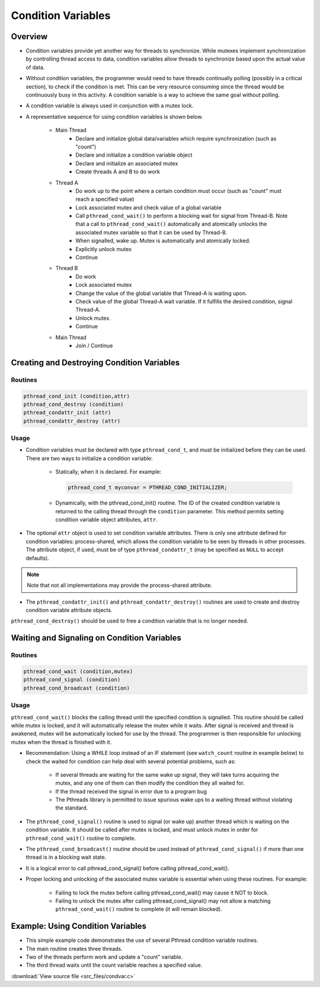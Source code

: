 Condition Variables
===================

Overview
--------

* Condition variables provide yet another way for threads to synchronize. While mutexes implement synchronization by controlling thread access to data, condition variables allow threads to synchronize based upon the actual value of data.

* Without condition variables, the programmer would need to have threads continually polling (possibly in a critical section), to check if the condition is met. This can be very resource consuming since the thread would be continuously busy in this activity. A condition variable is a way to achieve the same goal without polling.
  
* A condition variable is always used in conjunction with a mutex lock.

* A representative sequence for using condition variables is shown below. 

   * Main Thread
      * Declare and initialize global data/variables which require synchronization (such as "count")
      * Declare and initialize a condition variable object
      * Declare and initialize an associated mutex
      * Create threads A and B to do work
   
   * Thread A
      * Do work up to the point where a certain condition must occur (such as "count" must reach a specified value)
      * Lock associated mutex and check value of a global variable
      * Call ``pthread_cond_wait()`` to perform a blocking wait for signal from Thread-B. Note that a call to ``pthread_cond_wait()`` automatically and atomically unlocks the associated mutex variable so that it can be used by Thread-B.
      * When signalled, wake up. Mutex is automatically and atomically locked.
      * Explicitly unlock mutex
      * Continue
        
   * Thread B
      * Do work
      * Lock associated mutex
      * Change the value of the global variable that Thread-A is waiting upon.
      * Check value of the global Thread-A wait variable. If it fulfills the desired condition, signal Thread-A.
      * Unlock mutex.
      * Continue
        
   * Main Thread
      * Join / Continue
 

Creating and Destroying Condition Variables
-------------------------------------------

Routines
^^^^^^^^

.. code-block:: c

   pthread_cond_init (condition,attr)
   pthread_cond_destroy (condition)
   pthread_condattr_init (attr)
   pthread_condattr_destroy (attr)

Usage
^^^^^

* Condition variables must be declared with type ``pthread_cond_t``, and must be initialized before they can be used. There are two ways to initialize a condition variable:
  
   * Statically, when it is declared. For example: 
     
     .. code-block:: c

         pthread_cond_t myconvar = PTHREAD_COND_INITIALIZER;

   * Dynamically, with the pthread_cond_init() routine. The ID of the created condition variable is returned to the calling thread through the ``condition`` parameter. This method permits setting condition variable object attributes, ``attr``.
     
* The optional ``attr`` object is used to set condition variable attributes. There is only one attribute defined for condition variables: process-shared, which allows the condition variable to be seen by threads in other processes. The attribute object, if used, must be of type ``pthread_condattr_t`` (may be specified as ``NULL`` to accept defaults).
  
.. note::
   
   Note that not all implementations may provide the process-shared attribute.

* The ``pthread_condattr_init()`` and ``pthread_condattr_destroy()`` routines are used to create and destroy condition variable attribute objects.
``pthread_cond_destroy()`` should be used to free a condition variable that is no longer needed.


Waiting and Signaling on Condition Variables
--------------------------------------------

Routines
^^^^^^^^

.. code-block:: c

   pthread_cond_wait (condition,mutex)
   pthread_cond_signal (condition)
   pthread_cond_broadcast (condition)


Usage
^^^^^

``pthread_cond_wait()`` blocks the calling thread until the specified condition is signalled. This routine should be called while mutex is locked, and it will automatically release the mutex while it waits. After signal is received and thread is awakened, mutex will be automatically locked for use by the thread. The programmer is then responsible for unlocking mutex when the thread is finished with it.

* Recommendation: Using a WHILE loop instead of an IF statement (see ``watch_count`` routine in example below) to check the waited for condition can help deal with several potential problems, such as:

   * If several threads are waiting for the same wake up signal, they will take turns acquiring the mutex, and any one of them can then modify the condition they all waited for.
   * If the thread received the signal in error due to a program bug
   * The Pthreads library is permitted to issue spurious wake ups to a waiting thread without violating the standard.

* The ``pthread_cond_signal()`` routine is used to signal (or wake up) another thread which is waiting on the condition variable. It should be called after mutex is locked, and must unlock mutex in order for ``pthread_cond_wait()`` routine to complete.
  
* The ``pthread_cond_broadcast()`` routine should be used instead of ``pthread_cond_signal()`` if more than one thread is in a blocking wait state.
  
* It is a logical error to call pthread_cond_signal() before calling pthread_cond_wait().

* Proper locking and unlocking of the associated mutex variable is essential when using these routines. For example:
  
   * Failing to lock the mutex before calling pthread_cond_wait() may cause it NOT to block.
   * Failing to unlock the mutex after calling pthread_cond_signal() may not allow a matching ``pthread_cond_wait()`` routine to complete (it will remain blocked).
     

Example: Using Condition Variables
----------------------------------

* This simple example code demonstrates the use of several Pthread condition variable routines.
* The main routine creates three threads.
* Two of the threads perform work and update a "count" variable.
* The third thread waits until the count variable reaches a specified value.

:download:`View source file <src_files/condvar.c>`